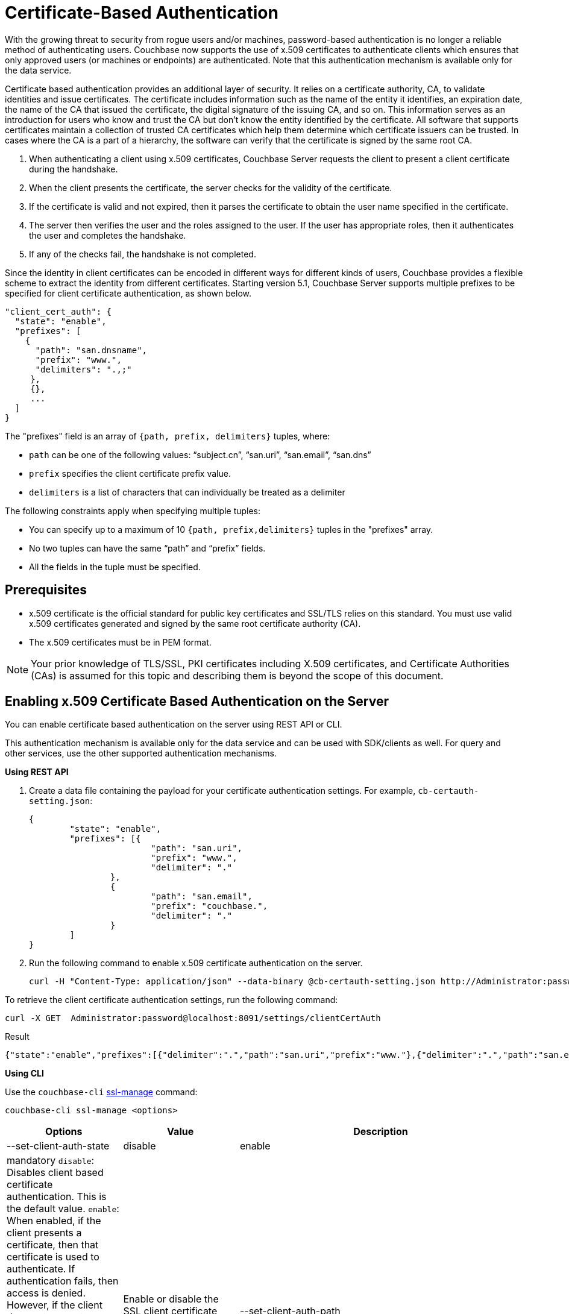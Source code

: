 [#topic_pcr_mvh_p1b]
= Certificate-Based Authentication

With the growing threat to security from rogue users and/or machines, password-based authentication is no longer a reliable method of authenticating users.
Couchbase now supports the use of x.509 certificates to authenticate clients which ensures that only approved users (or machines or endpoints) are authenticated.
Note that this authentication mechanism is available only for the data service.

Certificate based authentication provides an additional layer of security.
It relies on a certificate authority, CA, to validate identities and issue certificates.
The certificate includes information such as the name of the entity it identifies, an expiration date, the name of the CA that issued the certificate, the digital signature of the issuing CA, and so on.
This information serves as an introduction for users who know and trust the CA but don’t know the entity identified by the certificate.
All software that supports certificates maintain a collection of trusted CA certificates which help them determine which certificate issuers can be trusted.
In cases where the CA is a part of a hierarchy, the software can verify that the certificate is signed by the same root CA.

[#ol_zch_zwh_p1b]
. When authenticating a client using x.509 certificates, Couchbase Server requests the client to present a client certificate during the handshake.
. When the client presents the certificate, the server checks for the validity of the certificate.
. If the certificate is valid and not expired, then it parses the certificate to obtain the user name specified in the certificate.
. The server then verifies the user and the roles assigned to the user.
If the user has appropriate roles, then it authenticates the user and completes the handshake.
. If any of the checks fail, the handshake is not completed.

Since the identity in client certificates can be encoded in different ways for different kinds of users, Couchbase provides a flexible scheme to extract the identity from different certificates.
Starting version 5.1, Couchbase Server supports multiple prefixes to be specified for client certificate authentication, as shown below.

----
"client_cert_auth": {
  "state": "enable",
  "prefixes": [
    {
      "path": "san.dnsname",
      "prefix": "www.",
      "delimiters": ".,;"
     },
     {},
     ...
  ]
}
----

The "prefixes" field is an array of `{path, prefix, delimiters}` tuples, where:

[#ul_qz3_rx5_zcb]
* `path` can be one of the following values: "`subject.cn`", "`san.uri`", "`san.email`", "`san.dns`"
* `prefix` specifies the client certificate prefix value.
* `delimiters` is a list of characters that can individually be treated as a delimiter

The following constraints apply when specifying multiple tuples:

[#ul_yfv_hx5_zcb]
* You can specify up to a maximum of 10 `{path, prefix,delimiters}` tuples in the "prefixes" array.
* No two tuples can have the same "`path`" and "`prefix`" fields.
* All the fields in the tuple must be specified.

== Prerequisites

* x.509 certificate is the official standard for public key certificates and SSL/TLS relies on this standard.
You must use valid x.509 certificates generated and signed by the same root certificate authority (CA).
* The x.509 certificates must be in PEM format.

NOTE: Your prior knowledge of TLS/SSL, PKI certificates including X.509 certificates, and Certificate Authorities (CAs) is assumed for this topic and describing them is beyond the scope of this document.

== Enabling x.509 Certificate Based Authentication on the Server

You can enable certificate based authentication on the server using REST API or CLI.

This authentication mechanism is available only for the data service and can be used with SDK/clients as well.
For query and other services, use the other supported authentication mechanisms.

*Using REST API*

. Create a data file containing the payload for your certificate authentication settings.
For example, `cb-certauth-setting.json`:
+
----
{
	"state": "enable",
	"prefixes": [{
			"path": "san.uri",
			"prefix": "www.",
			"delimiter": "."
		},
		{
			"path": "san.email",
			"prefix": "couchbase.",
			"delimiter": "."
		}
	]
}
----

. Run the following command to enable x.509 certificate authentication on the server.
+
----
curl -H "Content-Type: application/json" --data-binary @cb-certauth-setting.json http://Administrator:password@127.0.0.1:8091/settings/clientCertAuth
----

To retrieve the client certificate authentication settings, run the following command:

----
curl -X GET  Administrator:password@localhost:8091/settings/clientCertAuth
----

.Result
----
{"state":"enable","prefixes":[{"delimiter":".","path":"san.uri","prefix":"www."},{"delimiter":".","path":"san.email","prefix":"couchbase."}]}
----

*Using CLI*

Use the [.cmd]`couchbase-cli` xref:cli:cbcli/couchbase-cli-ssl-manage.adoc#couchbaseclisslmanage1.idm68744912[ssl-manage] command:

----
couchbase-cli ssl-manage <options>
----

[#table_t3d_5yh_p1b,cols="20,20,49"]
|===
| Options | Value | Description

| --set-client-auth-state
| disable | enable | mandatory
 [.param]`disable`: Disables client based certificate authentication.
This is the default value.
 [.param]`enable`:  When enabled, if the client presents a certificate, then that certificate is used to authenticate.
If authentication fails, then access is denied.
However, if the client does not present a certificate, the certificate based authentication will be bypassed.
 [.param]`mandatory`: The client must present a valid certificate in order to gain access to Couchbase buckets.
If using XDCR, *do not* use the [.param]`mandatory` state for X.509 Certificate Authentication.
| Enable or disable the SSL client certificate authentication.



| --set-client-auth-path
| subject.cn | san.uri | san.dnsname | san.email
| Set SSL client certificate type value.
This field will be used to extract the user name from the certificate.
Currently, only the fields specified in the values column are supported.

| --set-client-auth-prefix
| set_client_auth_prefix
| Set SSL client certificate prefix value.

| --set-client-auth-delimiter
| set_client_auth_delimiter
| Set SSL client certificate delimiter value.
The delimiter can either be a string or a character.
The parsing of the certificate for the user name ends when the delimiter value is found.

| --client-auth
| 
| Show SSL client certificate authentication value.
|===

After setting up the server side for client authentication, you should also assign the users to some roles on the server side.
To do so:

. Create a user with authentication source (domain) 'Couchbase'.
. Ensure that this user is an internally managed user with a strong password.
While the password is not used as part of the certificate based authentication, it is required if the user is trying to access the resources through the web console.

For information on assigning roles to users, see xref:security-rbac-for-admins-and-apps.adoc#topic_auth_for_admins[Creating and Managing Users with the UI].

== Limitations

Note the following limitations to the feature in the current release:

* X.509 Certificate Based Authentication will only work for data service.
* For Couchbase Server 5.5, X.509 Certificate-based Authentication is suported by all SDK Clients.
However, only the very latest versions support it - check the https://developer.couchbase.com/server/other-products/release-notes-archives/java-sdk[release notes] for your SDK version.

== Upgrade

When upgrading from an earlier version to 5.5, the cluster will be in mixed mode and will return client certificate authentication settings in the older format until the cluster is completely upgraded.
Once the cluster has been upgraded, any existing client certificate authentication settings from earlier versions will be automatically transformed into the new format.
